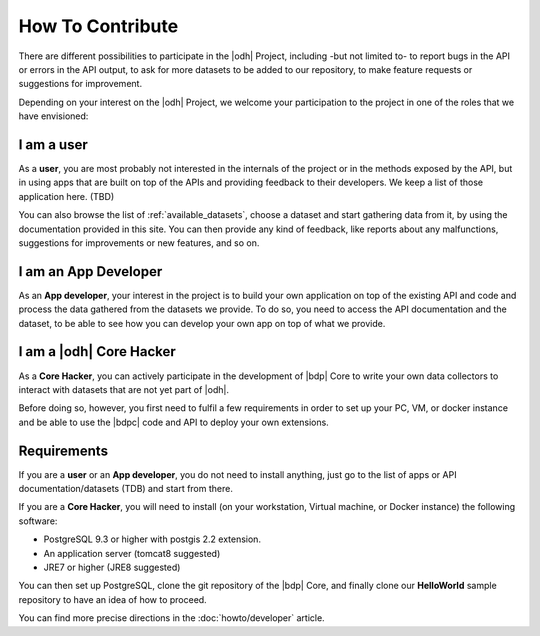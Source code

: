 How To Contribute
=================

There are different possibilities to participate in the |odh| Project,
including -but not limited to- to report bugs in the API or errors in
the API output, to ask for more datasets to be added to our
repository, to make feature requests or suggestions for improvement.

Depending on your interest on the |odh| Project, we welcome your
participation to the project in one of the roles that we have
envisioned:

I am a user
-----------

As a :strong:`user`, you are most probably not interested in the internals of
the project or in the methods exposed by the API, but in using apps
that are built on top of the APIs and providing feedback to their
developers. We keep a list of those application here. (TBD)

You can also browse the list of :ref:`available_datasets`, choose a dataset and
start gathering data from it, by using the documentation provided in
this site. You can then provide any kind of feedback, like reports
about any malfunctions, suggestions for improvements or new features,
and so on.

I am an App Developer
---------------------

As an :strong:`App developer`, your interest in the project is to
build your own application on top of the existing API and code and
process the data gathered from the datasets we provide. To do so, you
need to access the API documentation and the dataset, to be able to
see how you can develop your own app on top of what we provide.


I am a |odh| Core Hacker
------------------------

As a :strong:`Core Hacker`, you can actively participate in the
development of |bdp| Core to write your own data collectors to
interact with datasets that are not yet part of |odh|.

Before doing so, however, you first need to fulfil a few requirements
in order to set up your PC, VM, or docker instance and be able to use
the |bdpc| code and API to deploy your own extensions.

Requirements
------------

If you are a :strong:`user` or an :strong:`App developer`, you do not
need to install anything, just go to the list of apps or API
documentation/datasets (TDB) and start from there.

If you are a :strong:`Core Hacker`, you will need to install (on your
workstation, Virtual machine, or Docker instance) the following
software:

* PostgreSQL 9.3 or higher with postgis 2.2 extension.
* An application server (tomcat8 suggested)
* JRE7 or higher (JRE8 suggested)
  
You can then set up PostgreSQL, clone the git repository of the |bdp|
Core, and finally clone our :strong:`HelloWorld` sample repository to
have an idea of how to proceed.

You can find more precise directions in the :doc:`howto/developer` article.
